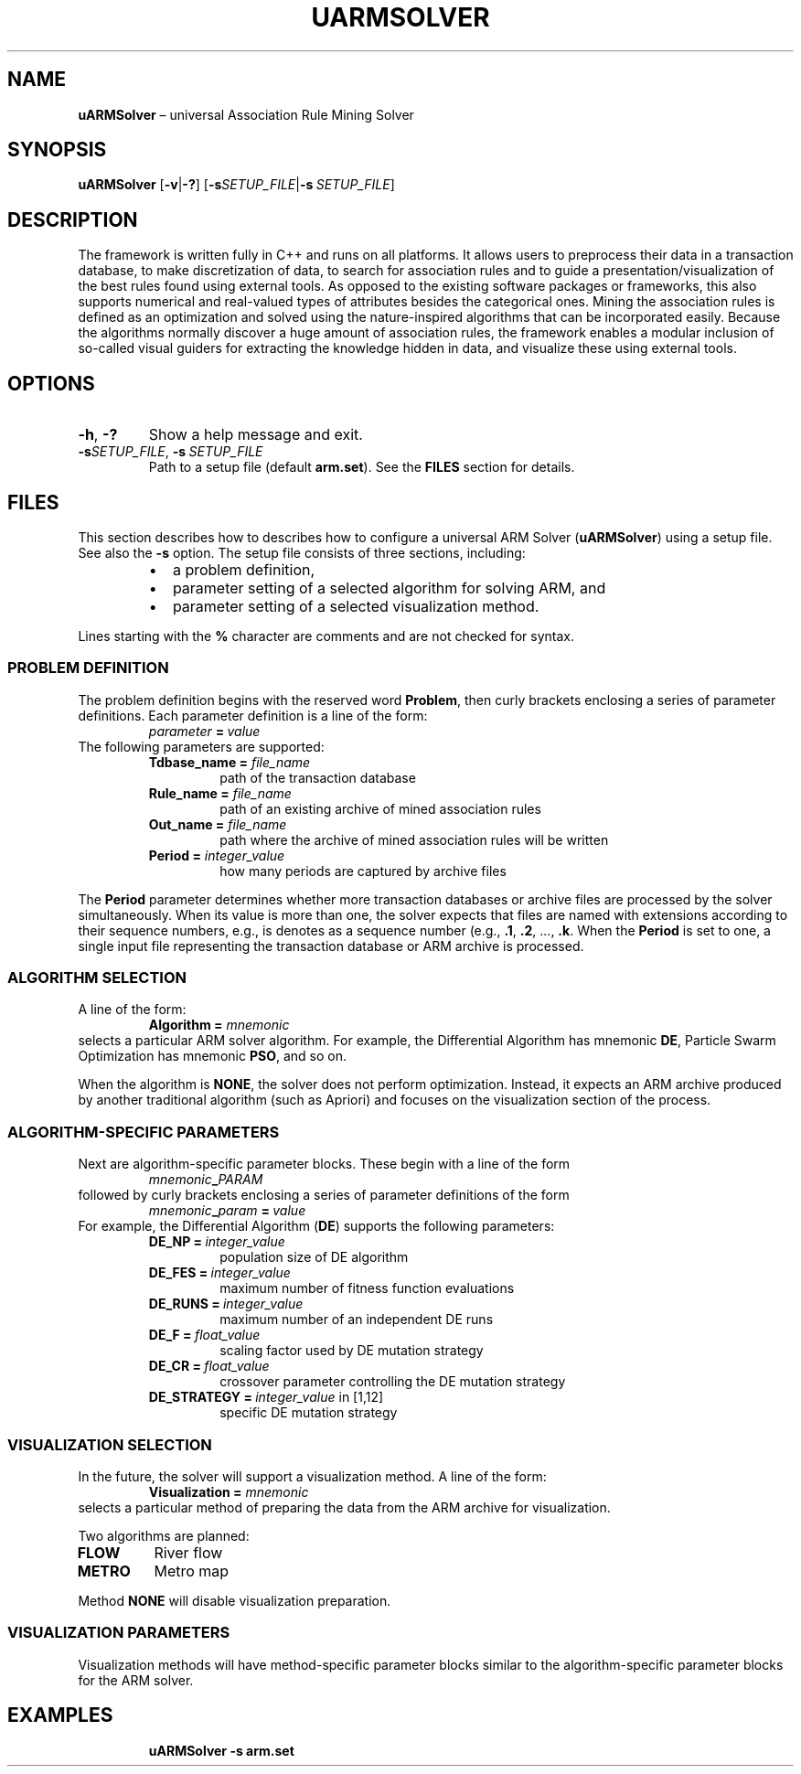 .TH UARMSOLVER "1" "November 2021" "" "User Commands"
.SH NAME
.B uARMSolver
\(en universal Association Rule Mining Solver
.SH SYNOPSIS
.B uARMSolver
.RB [ \-v | \-? ]
.RB [ \-s\fISETUP_FILE | \-s\ \fISETUP_FILE ]
.SH DESCRIPTION
The framework is written fully in C++ and runs on all platforms.
It allows users to preprocess their data in a transaction database,
to make discretization of data,
to search for association rules
and to guide a presentation/visualization
of the best rules found using external tools.
As opposed to the existing software packages or frameworks,
this also supports numerical and real-valued types of attributes
besides the categorical ones.
Mining the association rules is defined as an optimization
and solved using the nature-inspired algorithms
that can be incorporated easily.
Because the algorithms normally discover a huge amount of association rules,
the framework enables a modular inclusion of so-called visual guiders
for extracting the knowledge hidden in data,
and visualize these using external tools.
.SH OPTIONS
.TP
.B \-h\fR,\ \fB\-?
Show a help message and exit.
.TP
.B \-s\fISETUP_FILE\fR, \fB\-s\ \fISETUP_FILE
Path to a setup file (default
.BR arm.set ).
See the
.B FILES
section for details.
.SH FILES
This section describes how to describes how to configure a universal ARM Solver
.RB ( uARMSolver )
using a setup file.
See also the
.B \-s
option.
The setup file consists of three sections, including:
.RS +7n
.IP \(bu 2n
a problem definition,
.IP \(bu 2n
parameter setting of a selected algorithm for solving ARM, and
.IP \(bu 2n
parameter setting of a selected visualization method.
.RE
.P
Lines starting with the
.B %
character are comments and are not checked for syntax.
.SS "PROBLEM DEFINITION"
.P
The problem definition begins with the reserved word
.BR Problem ,
then curly brackets enclosing a series of parameter definitions.
Each parameter definition is a line of the form:
.in +7n
.EX
.IB parameter \ =\  value
.EE
.in
The following parameters are supported:
.RS +7n
.TP
.B Tdbase_name = \fIfile_name
path of the transaction database
.TP
.B Rule_name = \fIfile_name
path of an existing archive of mined association rules
.TP
.B Out_name = \fIfile_name
path where the archive of mined association rules will be written
.TP
.B Period = \fIinteger_value
how many periods are captured by archive files
.RE
.P
The
.B Period
parameter determines whether more transaction databases or archive files
are processed by the solver simultaneously.
When its value is more than one, the solver expects that files are named
with extensions according to their sequence numbers, e.g.,
is denotes as a sequence number (e.g.,
.BR .1 ,
.BR .2 ,\ ...,
.BR .k .
When the
.B Period
is set to one, a single input file
representing the transaction database or ARM archive
is processed.
.SS "ALGORITHM SELECTION"
.P
A line of the form:
.in +7n
.EX
.B Algorithm = \fImnemonic
.EE
.in
selects a particular ARM solver algorithm.
For example, the Differential Algorithm has mnemonic
.BR DE ,
Particle Swarm Optimization has mnemonic
.BR PSO ,
and so on.
.P
When the algorithm is
.BR NONE ,
the solver does not perform optimization.
Instead, it expects an ARM archive produced by another traditional algorithm
(such as Apriori) and focuses on the visualization section of the process.
.SS "ALGORITHM-SPECIFIC PARAMETERS"
.P
Next are algorithm-specific parameter blocks.
These begin with a line of the form
.in +7n
.EX
.IB mnemonic _ PARAM
.EE
.in
followed by curly brackets enclosing a series of parameter definitions of the
form
.in +7n
.EX
.IB mnemonic _ param \ =\  value
.EE
.in
For example, the Differential Algorithm
.RB ( DE )
supports the following parameters:
.RS +7n
.TP
.B DE_NP\ =\ \fIinteger_value
population size of DE algorithm
.TP
.B DE_FES\ =\ \fIinteger_value
maximum number of fitness function evaluations
.TP
.B DE_RUNS\ =\ \fIinteger_value
maximum number of an independent DE runs
.TP
.B DE_F\ =\ \fIfloat_value
scaling factor used by DE mutation strategy
.TP
.B DE_CR\ =\ \fIfloat_value
crossover parameter controlling the DE mutation strategy
.TP
.B DE_STRATEGY\ =\ \fIinteger_value\fR in [1,12]
specific DE mutation strategy
.RE
.SS "VISUALIZATION SELECTION"
.P
In the future, the solver will support a visualization method.
A line of the form:
.in +7n
.EX
.B Visualization = \fImnemonic
.EE
.in
selects a particular method of preparing the data from the ARM archive
for visualization.
.P
Two algorithms are planned:
.TP
.B FLOW
River flow
.TP
.B METRO
Metro map
.P
Method
.B NONE
will disable visualization preparation.
.SS "VISUALIZATION PARAMETERS"
Visualization methods will have method-specific parameter blocks similar to the
algorithm-specific parameter blocks for the ARM solver.
.SH EXAMPLES
.in +7x
.EX
.B uARMSolver -s arm.set
.EE
.in
